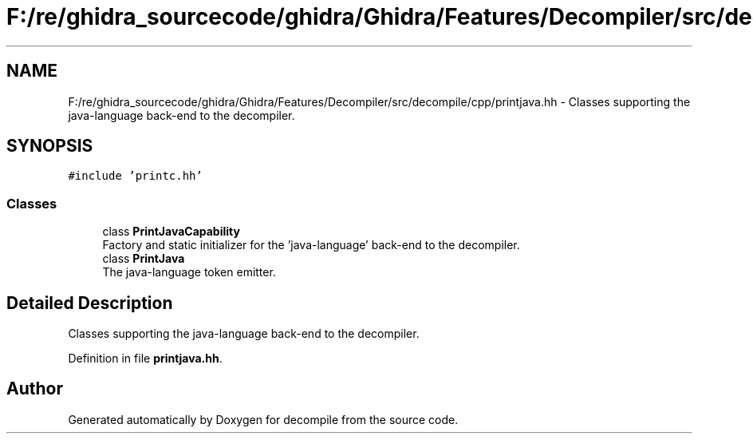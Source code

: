 .TH "F:/re/ghidra_sourcecode/ghidra/Ghidra/Features/Decompiler/src/decompile/cpp/printjava.hh" 3 "Sun Apr 14 2019" "decompile" \" -*- nroff -*-
.ad l
.nh
.SH NAME
F:/re/ghidra_sourcecode/ghidra/Ghidra/Features/Decompiler/src/decompile/cpp/printjava.hh \- Classes supporting the java-language back-end to the decompiler\&.  

.SH SYNOPSIS
.br
.PP
\fC#include 'printc\&.hh'\fP
.br

.SS "Classes"

.in +1c
.ti -1c
.RI "class \fBPrintJavaCapability\fP"
.br
.RI "Factory and static initializer for the 'java-language' back-end to the decompiler\&. "
.ti -1c
.RI "class \fBPrintJava\fP"
.br
.RI "The java-language token emitter\&. "
.in -1c
.SH "Detailed Description"
.PP 
Classes supporting the java-language back-end to the decompiler\&. 


.PP
Definition in file \fBprintjava\&.hh\fP\&.
.SH "Author"
.PP 
Generated automatically by Doxygen for decompile from the source code\&.
